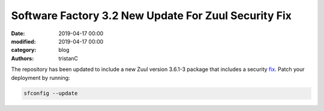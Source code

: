 Software Factory 3.2 New Update For Zuul Security Fix
#####################################################

:date: 2019-04-17 00:00
:modified: 2019-04-17 00:00
:category: blog
:authors: tristanC


The repository has been updated to include a new Zuul version 3.6.1-3
package that includes a security fix_. Patch your deployment by running:

.. code-block:: bash

   sfconfig --update

.. _fix: https://zuul-ci.org/docs/zuul/releasenotes.html#security-issues
